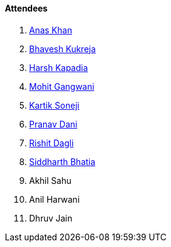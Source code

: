 ==== Attendees

. link:https://twitter.com/anaskhan_28[Anas Khan^]
. link:https://twitter.com/bhavesh878789[Bhavesh Kukreja^]
. link:https://twitter.com/harshgkapadia[Harsh Kapadia^]
. link:https://twitter.com/mohit_explores[Mohit Gangwani^]
. link:https://twitter.com/KartikSoneji_[Kartik Soneji^]
. link:https://twitter.com/PranavDani3[Pranav Dani^]
. link:https://twitter.com/rishit_dagli[Rishit Dagli^]
. link:https://twitter.com/Darth_Sid512[Siddharth Bhatia^]
. Akhil Sahu
. Anil Harwani
. Dhruv Jain

